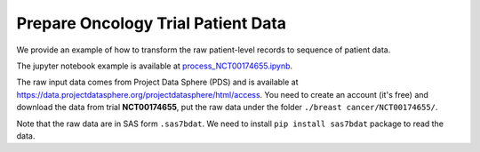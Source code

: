 Prepare Oncology Trial Patient Data
===================================

We provide an example of how to transform the raw patient-level records to sequence of patient data.

The jupyter notebook example is available at `process_NCT00174655.ipynb <https://github.com/RyanWangZf/PyTrial/blob/main/demo_data/demo_patient_sequence/trial/process_NCT00174655.ipynb>`_.

The raw input data comes from Project Data Sphere (PDS) and is available at `<https://data.projectdatasphere.org/projectdatasphere/html/access>`_.
You need to create an account (it's free) and download the data from trial **NCT00174655**, put the raw data
under the folder ``./breast cancer/NCT00174655/``.

Note that the raw data are in SAS form ``.sas7bdat``. We need to install ``pip install sas7bdat`` package to read the data.

